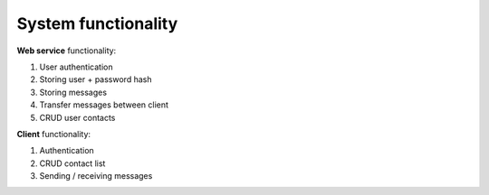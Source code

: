 System functionality
====================

**Web service** functionality:

#. User authentication
#. Storing user + password hash
#. Storing messages
#. Transfer messages between client
#. CRUD user contacts

**Client** functionality:

#. Authentication
#. CRUD contact list
#. Sending / receiving messages